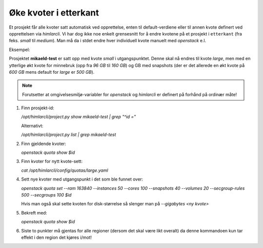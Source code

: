 ======================
Øke kvoter i etterkant
======================


Et prosjekt får alle kvoter satt automatisk ved opprettelse, enten til
default-verdiene eller til annen kvote definert ved opprettelsen via
*himlarcli*. Vi har dog ikke noe enkelt grensesnitt for å endre kvotene på et
prosjekt i ``etterkant`` (fra feks. `small` til `medium`). Man må da i stdet
endre hver individuell kvote manuelt med *openstack* e.l.

Eksempel:

Prosjektet **mikaeld-test** er satt opp med kvote `small` i utgangspunktet.
Denne skal nå endres til kvote `large`, men med en ytterlige økt kvote for
minnebruk (opp fra `96 GB` til `160 GB`) og GB med snapshots (der er det
allerede en økt kvote på `600 GB` mens default for `large` er `500 GB`).

.. NOTE::
   Forutsetter at omgivelsesmiljø-variabler for `openstack` og `himlarcli` er
   definert på forhånd på ordinær måte!


1. Finn prosjekt-id:
   
   `/opt/himlarcli/project.py show mikaeld-test | grep "^id ="`
   
   Alternativt:
   
   `/opt/himlarcli/project.py list | grep mikaeld-test`

#. Finn gjeldende kvoter:
   
   `openstack quota show $id`

#. Finn kvoter for nytt kvote-sett:
   
   `cat /opt/himlarcli/config/quotas/large.yaml`

#. Sett nye kvoter med utgangspunkt i det som ble funnet over:
   
   `openstack quota set --ram 163840 --instances 50 --cores 100 --snapshots 40 --volumes 20 --secgroup-rules 500 --secgroups 100 $id`
   
   Hvis man også skal sette kvoten for disk-størrelse så slenger man på
   `--gigabytes <ny kvote>`

#. Bekreft med:
   
   `openstack quota show $id`

#. Siste to punkter må gjentas for alle regioner (dersom det skal være likt overalt)
   da denne kommandoen kun tar effekt i den region det kjøres i/mot!

